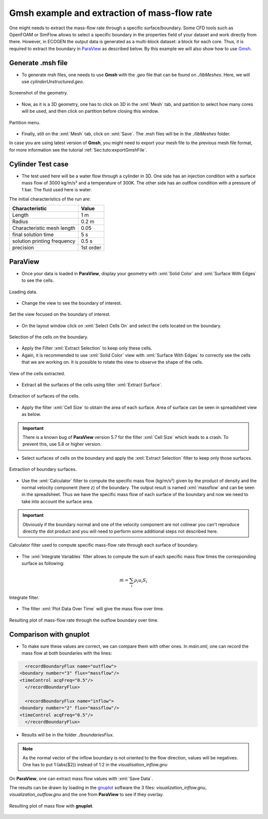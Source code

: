 .. role:: xml(code)
  :language: xml

.. _Sec:tuto:extractMassflow:

*********************************************
Gmsh example and extraction of mass-flow rate
*********************************************

One might needs to extract the mass-flow rate through a specific surface/boundary. Some CFD tools such as OpenFOAM or SimFlow allows to select a specific boundary in the properties field of your dataset and work directly from there.
However, in ECOGEN the output data is generated as a multi-block dataset: a block for each core. Thus, it is required to extract the boundary in `ParaView`_ as described below. By this example we will also show how to use `Gmsh`_.

Generate .msh file
==================

* To generate msh files, one needs to use **Gmsh** with the *.geo* file that can be found on *./libMeshes*. Here, we will use *cylinderUnstructured.geo*.

.. figure:: ./_static/tutos/extractMassflowWithParaview1/gmsh1.png
    :scale: 30%
    :align: center

    Screenshot of the geometry.

* Now, as it is a 3D geometry, one has to click on 3D in the :xml:`Mesh` tab, and partition to select how many cores will be used, and then click on partition before closing this window.

.. figure:: ./_static/tutos/extractMassflowWithParaview1/gmsh2.png
    :scale: 30%
    :align: center

    Partition menu.

* Finally, still on the :xml:`Mesh` tab, click on :xml:`Save`. The .msh files will be in the *./libMeshes* folder.

In case you are using latest version of **Gmsh**, you might need to export your mesh file to the previous mesh file format, for more information see the tutorial :ref:`Sec:tuto:exportGmshFile`.

Cylinder Test case
==================

* The test used here will be a water flow through a cylinder in 3D. One side has an injection condition with a surface mass flow of 3000 kg/m/s² and a temperature of 300K. The other side has an outflow condition with a pressure of 1 bar. The fluid used here is water.

The initial characteristics of the run are:

+-----------------------------+----------------------+
| Characteristic              | Value                |
+=============================+======================+
| Length                      | 1 m                  |
+-----------------------------+----------------------+
| Radius                      | 0.2 m                |
+-----------------------------+----------------------+
| Characteristic mesh length  | 0.05                 |
+-----------------------------+----------------------+
| final solution time         | 5 s                  |
+-----------------------------+----------------------+
| solution printing frequency | 0.5 s                |
+-----------------------------+----------------------+
| precision                   | 1st order            |
+-----------------------------+----------------------+


ParaView
========

* Once your data is loaded in **ParaView**, display your geometry with :xml:`Solid Color` and :xml:`Surface With Edges` to see the cells.

.. figure:: ./_static/tutos/extractMassflowWithParaview1/1.png
    :scale: 30%
    :align: center

    Loading data.

* Change the view to see the boundary of interest.

.. figure:: ./_static/tutos/extractMassflowWithParaview1/2.png
    :scale: 30%
    :align: center

    Set the view focused on the boundary of interest.

* On the layout window click on :xml:`Select Cells On` and select the cells located on the boundary.


.. figure:: ./_static/tutos/extractMassflowWithParaview1/3.png
    :scale: 30%
    :align: center

    Selection of the cells on the boundary.

* Apply the Filter :xml:`Extract Selection` to keep only these cells.


* Again, it is recommended to use :xml:`Solid Color` view with :xml:`Surface With Edges` to correctly see the cells that we are working on. It is possible to rotate the view to observe the shape of the cells.

.. figure:: ./_static/tutos/extractMassflowWithParaview1/4.png
    :scale: 30%
    :align: center

    View of the cells extracted.

* Extract all the surfaces of the cells using filter :xml:`Extract Surface`.

.. figure:: ./_static/tutos/extractMassflowWithParaview1/5.png
    :scale: 30 %
    :align: center

    Extraction of surfaces of the cells.

*  Apply the filter :xml:`Cell Size` to obtain the area of each surface. Area of surface can be seen in spreadsheet view as below.

.. important::
    There is a known bug of **ParaView** version 5.7 for the filter :xml:`Cell Size` which leads to a crash. To prevent this, use 5.8 or higher version.

* Select surfaces of cells on the boundary and apply the :xml:`Extract Selection` filter to keep only those surfaces.

.. figure:: ./_static/tutos/extractMassflowWithParaview1/6.png
    :scale: 30%
    :align: center

    Extraction of boundary surfaces.

* Use the :xml:`Calculator` filter to compute the specific mass flow (kg/m/s²) given by the product of density and the normal velocity component (here z) of the boundary. The output result is named :xml:`massflow` and can be seen in the spreadsheet. Thus we have the specific mass flow of each surface of the boundary and now we need to take into account the surface area.

.. important::
    Obviously if the boundary normal and one of the velocity component are not colinear you can't reproduce directly the dot product and you will need to perform some additional steps not described here.


.. figure:: ./_static/tutos/extractMassflowWithParaview1/7.png
    :scale: 30%
    :align: center

    Calculator filter used to compute specific mass-flow rate through each surface of boundary.

* The :xml:`Integrate Variables` filter allows to compute the sum of each specific mass flow times the corresponding surface as following:

.. math::

    \dot{m} = \sum_{i} \rho_i u_i S_i

.. figure:: ./_static/tutos/extractMassFlowWithParaview1/8.png
    :scale: 30%
    :align: center

    Integrate filter.

* The filter :xml:`Plot Data Over Time` will give the mass flow over time.

.. figure:: ./_static/tutos/extractMassFlowWithParaview1/9.png
    :scale: 30%
    :align: center

    Resulting plot of mass-flow rate through the outflow boundary over time.


Comparison with gnuplot
=======================

* To make sure these values are correct, we can compare them with other ones. In *main.xml*, one can record the mass flow at both boundaries with the lines:


.. code-block:: console

	<recordBoundaryFlux name="outflow">
      <boundary number="3" flux="massflow"/>
      <timeControl acqFreq="0.5"/>
	</recordBoundaryFlux>

	<recordBoundaryFlux name="inflow">
      <boundary number="2" flux="massflow"/>
      <timeControl acqFreq="0.5"/>
	</recordBoundaryFlux>

* Results will be in the folder *./boundariesFlux*.

.. note::
    As the normal vector of the inflow boundary is not oriented to the flow direction, values will be negatives. One has to put 1:(abs($2)) instead of 1:2 in the *visualisation_inflow.gnu*

On **ParaView**, one can extract mass flow values with :xml:`Save Data`.

The results can be drawn by loading in the `gnuplot`_ software the 3 files: *visualization_inflow.gnu*, *visualization_outflow.gnu* and the one from **ParaView** to see if they overlay.

.. figure:: ./_static/tutos/extractMassFlowWithParaview1/10.png
    :align: center

    Resulting plot of mass flow with **gnuplot**.

    .. _Gmsh: http://gmsh.info/
    .. _gnuplot: http://www.gnuplot.info/
    .. _ParaView: https://www.paraview.org/
